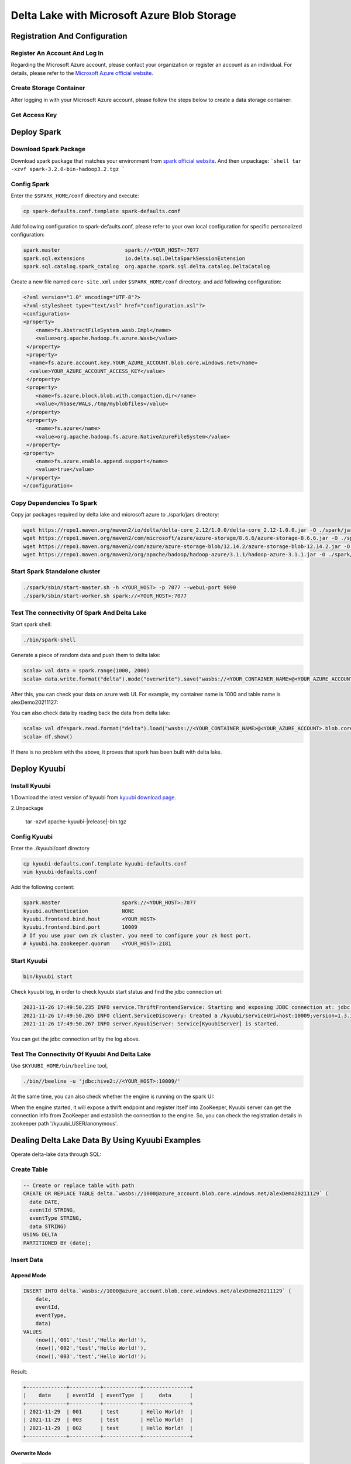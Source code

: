 .. Licensed to the Apache Software Foundation (ASF) under one or more
   contributor license agreements.  See the NOTICE file distributed with
   this work for additional information regarding copyright ownership.
   The ASF licenses this file to You under the Apache License, Version 2.0
   (the "License"); you may not use this file except in compliance with
   the License.  You may obtain a copy of the License at

..    http://www.apache.org/licenses/LICENSE-2.0

.. Unless required by applicable law or agreed to in writing, software
   distributed under the License is distributed on an "AS IS" BASIS,
   WITHOUT WARRANTIES OR CONDITIONS OF ANY KIND, either express or implied.
   See the License for the specific language governing permissions and
   limitations under the License.

Delta Lake with Microsoft Azure Blob Storage
============================================

Registration And Configuration
----------------------------------------------

Register An Account And Log In
******************************

Regarding the Microsoft Azure account, please contact your organization or register
an account as an individual. For details, please refer to the `Microsoft Azure official
website`_.

Create Storage Container
************************

After logging in with your Microsoft Azure account, please follow the steps below to create a data storage container:

.. image:: ../../imgs/deltalake/azure_create_new_container.png

Get Access Key
**************

.. image:: ../../imgs/deltalake/azure_create_azure_access_key.png

Deploy Spark
------------

Download Spark Package
**********************

Download spark package that matches your environment from `spark official website`_.
And then unpackage:
```shell
tar -xzvf spark-3.2.0-bin-hadoop3.2.tgz
```

Config Spark
************

Enter the ``$SPARK_HOME/conf`` directory and execute:

.. code-block:: shell

   cp spark-defaults.conf.template spark-defaults.conf

Add following configuration to spark-defaults.conf, please refer to your own local configuration for specific personalized configuration:

.. code-block:: properties

   spark.master                     spark://<YOUR_HOST>:7077
   spark.sql.extensions             io.delta.sql.DeltaSparkSessionExtension
   spark.sql.catalog.spark_catalog  org.apache.spark.sql.delta.catalog.DeltaCatalog

Create a new file named ``core-site.xml`` under ``$SPARK_HOME/conf`` directory, and add following configuration:

.. code-block:: xml

   <?xml version="1.0" encoding="UTF-8"?>
   <?xml-stylesheet type="text/xsl" href="configuration.xsl"?>
   <configuration>
   <property>
       <name>fs.AbstractFileSystem.wasb.Impl</name>
       <value>org.apache.hadoop.fs.azure.Wasb</value>
    </property>
    <property>
     <name>fs.azure.account.key.YOUR_AZURE_ACCOUNT.blob.core.windows.net</name>
     <value>YOUR_AZURE_ACCOUNT_ACCESS_KEY</value>
    </property>
    <property>
       <name>fs.azure.block.blob.with.compaction.dir</name>
       <value>/hbase/WALs,/tmp/myblobfiles</value>
    </property>
    <property>
       <name>fs.azure</name>
       <value>org.apache.hadoop.fs.azure.NativeAzureFileSystem</value>
    </property>
   <property>
       <name>fs.azure.enable.append.support</name>
       <value>true</value>
    </property>
   </configuration>


Copy Dependencies To Spark
**************************

Copy jar packages required by delta lake and microsoft azure to ./spark/jars directory:

.. code-block:: shell

   wget https://repo1.maven.org/maven2/io/delta/delta-core_2.12/1.0.0/delta-core_2.12-1.0.0.jar -O ./spark/jars/delta-core_2.12-1.0.0.jar
   wget https://repo1.maven.org/maven2/com/microsoft/azure/azure-storage/8.6.6/azure-storage-8.6.6.jar -O ./spark/jars/azure-storage-8.6.6.jar
   wget https://repo1.maven.org/maven2/com/azure/azure-storage-blob/12.14.2/azure-storage-blob-12.14.2.jar -O ./spark/jars/azure-storage-blob-12.14.2.jar
   wget https://repo1.maven.org/maven2/org/apache/hadoop/hadoop-azure/3.1.1/hadoop-azure-3.1.1.jar -O ./spark/jars/hadoop-azure-3.1.1.jar

Start Spark Standalone cluster
******************************

.. code-block:: shell

   ./spark/sbin/start-master.sh -h <YOUR_HOST> -p 7077 --webui-port 9090
   ./spark/sbin/start-worker.sh spark://<YOUR_HOST>:7077

Test The connectivity Of Spark And Delta Lake
*********************************************

Start spark shell:

.. code-block:: shell

   ./bin/spark-shell

Generate a piece of random data and push them to delta lake:

.. code-block:: scala

   scala> val data = spark.range(1000, 2000)
   scala> data.write.format("delta").mode("overwrite").save("wasbs://<YOUR_CONTAINER_NAME>@<YOUR_AZURE_ACCOUNT>.blob.core.windows.net/<YOUR_TABLE_NAME>")

After this, you can check your data on azure web UI. For example, my container name is 1000 and table name is alexDemo20211127:

.. image:: ../../imgs/deltalake/azure_spark_connection_test_storage.png

You can also check data by reading back the data from delta lake:

.. code-block:: scala

   scala> val df=spark.read.format("delta").load("wasbs://<YOUR_CONTAINER_NAME>@<YOUR_AZURE_ACCOUNT>.blob.core.windows.net/<YOUR_TABLE_NAME>")
   scala> df.show()

If there is no problem with the above, it proves that spark has been built with delta lake.

Deploy Kyuubi
-------------

Install Kyuubi
**************

1.Download the latest version of kyuubi from `kyuubi download page`_.

2.Unpackage

   tar -xzvf  apache-kyuubi-|release|-bin.tgz

Config Kyuubi
*************

Enter the ./kyuubi/conf directory

.. code-block:: shell

   cp kyuubi-defaults.conf.template kyuubi-defaults.conf
   vim kyuubi-defaults.conf

Add the following content:

.. code-block:: properties

   spark.master                    spark://<YOUR_HOST>:7077
   kyuubi.authentication           NONE
   kyuubi.frontend.bind.host       <YOUR_HOST>
   kyuubi.frontend.bind.port       10009
   # If you use your own zk cluster, you need to configure your zk host port.
   # kyuubi.ha.zookeeper.quorum    <YOUR_HOST>:2181

Start Kyuubi
************

.. code-block:: shell

   bin/kyuubi start

Check kyuubi log, in order to check kyuubi start status and find the jdbc connection url:

.. code-block:: log

   2021-11-26 17:49:50.235 INFO service.ThriftFrontendService: Starting and exposing JDBC connection at: jdbc:hive2://HOST:10009/
   2021-11-26 17:49:50.265 INFO client.ServiceDiscovery: Created a /kyuubi/serviceUri=host:10009;version=1.3.1-incubating;sequence=0000000037 on ZooKeeper for KyuubiServer uri: host:10009
   2021-11-26 17:49:50.267 INFO server.KyuubiServer: Service[KyuubiServer] is started.

You can get the jdbc connection url by the log above.

Test The Connectivity Of Kyuubi And Delta Lake
**********************************************

Use ``$KYUUBI_HOME/bin/beeline`` tool,

.. code-block:: shell

   ./bin//beeline -u 'jdbc:hive2://<YOUR_HOST>:10009/'

At the same time, you can also check whether the engine is running on the spark UI:

.. image:: ../../imgs/deltalake/kyuubi_start_status_spark_UI.png

When the engine started, it will expose a thrift endpoint and register itself into ZooKeeper, Kyuubi server can get the connection info from ZooKeeper and establish the connection to the engine.
So, you can check the registration details in zookeeper path '/kyuubi_USER/anonymous'.

Dealing Delta Lake Data By Using Kyuubi Examples
------------------------------------------------

Operate delta-lake data through SQL:  

Create Table
************

.. code-block:: sql

   -- Create or replace table with path
   CREATE OR REPLACE TABLE delta.`wasbs://1000@azure_account.blob.core.windows.net/alexDemo20211129` (
     date DATE,
     eventId STRING,
     eventType STRING,
     data STRING)
   USING DELTA
   PARTITIONED BY (date);

Insert Data
***********

Append Mode
^^^^^^^^^^^

.. code-block:: sql

   INSERT INTO delta.`wasbs://1000@azure_account.blob.core.windows.net/alexDemo20211129` (
       date,
       eventId,
       eventType,
       data)
   VALUES
       (now(),'001','test','Hello World!'),
       (now(),'002','test','Hello World!'),
       (now(),'003','test','Hello World!');

Result:

.. code-block:: text

   +-------------+----------+------------+---------------+
   |    date     | eventId  | eventType  |     data      |
   +-------------+----------+------------+---------------+
   | 2021-11-29  | 001      | test       | Hello World!  |
   | 2021-11-29  | 003      | test       | Hello World!  |
   | 2021-11-29  | 002      | test       | Hello World!  |
   +-------------+----------+------------+---------------+

Overwrite Mode
^^^^^^^^^^^^^^

.. code-block:: sql

   INSERT OVERWRITE TABLE delta.`wasbs://1000@azure_account.blob.core.windows.net/alexDemo20211129`(
       date,
       eventId,
       eventType,
       data)
   VALUES
   (now(),'001','test','hello kyuubi'),
   (now(),'002','test','hello kyuubi');

Result:

.. code-block:: text

   +-------------+----------+------------+---------------+
   |    date     | eventId  | eventType  |     data      |
   +-------------+----------+------------+---------------+
   | 2021-11-29  | 002      | test       | hello kyuubi  |
   | 2021-11-29  | 001      | test       | hello kyuubi  |
   +-------------+----------+------------+---------------+

Delete Table Data
*****************

.. code-block:: sql

   DELETE FROM
      delta.`wasbs://1000@azure_account.blob.core.windows.net/alexDemo20211129`
   WHERE eventId = 002;

Result:

.. code-block:: text

   +-------------+----------+------------+---------------+
   |    date     | eventId  | eventType  |     data      |
   +-------------+----------+------------+---------------+
   | 2021-11-29  | 001      | test       | hello kyuubi  |
   +-------------+----------+------------+---------------+

Update table data
*****************

.. code-block:: sql

   UPDATE
       delta.`wasbs://1000@azure_account.blob.core.windows.net/alexDemo20211129`
   SET data = 'This is a test for update data.'
   WHERE eventId = 001;

Result:

.. code-block:: text

   +-------------+----------+------------+----------------------------------+
   |    date     | eventId  | eventType  |               data               |
   +-------------+----------+------------+----------------------------------+
   | 2021-11-29  | 001      | test       | This is a test for update data.  |
   +-------------+----------+------------+----------------------------------+

Select table data
*****************

.. code-block:: sql

   SELECT *
   FROM
       delta.`wasbs://1000@azure_account.blob.core.windows.net/alexDemo20211129`;

Result:

.. code-block:: text

   +-------------+----------+------------+----------------------------------+
   |    date     | eventId  | eventType  |               data               |
   +-------------+----------+------------+----------------------------------+
   | 2021-11-29  | 001      | test       | This is a test for update data.  |
   +-------------+----------+------------+----------------------------------+

.. _Microsoft Azure official website: https://azure.microsoft.com/en-gb/
.. _spark official website: https://spark.apache.org/downloads.html
.. _kyuubi download page: https://kyuubi.apache.org/releases.html
